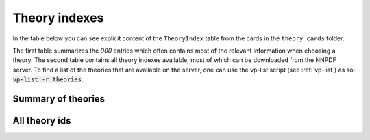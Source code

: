 .. _theory-indexes:

Theory indexes
==============

In the table below you can see explicit content of the ``TheoryIndex`` table
from the cards in the ``theory_cards`` folder.

The first table summarizes the `000` entries which often contains most of the
relevant information when choosing a theory.
The second table contains all theory indexes available,
most of which can be downloaded from the NNPDF server.
To find a list of the theories that are available on the
server, one can use the vp-list script (see :ref:`vp-list`) as so: :code:`vp-list -r theories`.

Summary of theories
-------------------

.. csv-table:: theory_central
   :file: ../theories_central.csv
   :header-rows: 1

All theory ids
--------------

.. csv-table:: theory_card
   :file: ../theories.csv
   :header-rows: 1
